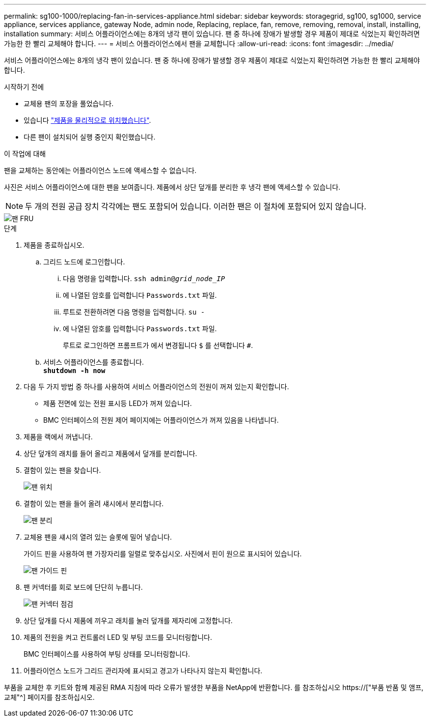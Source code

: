 ---
permalink: sg100-1000/replacing-fan-in-services-appliance.html 
sidebar: sidebar 
keywords: storagegrid, sg100, sg1000, service appliance, services appliance, gateway Node, admin node, Replacing, replace, fan, remove, removing, removal, install, installing, installation 
summary: 서비스 어플라이언스에는 8개의 냉각 팬이 있습니다. 팬 중 하나에 장애가 발생할 경우 제품이 제대로 식었는지 확인하려면 가능한 한 빨리 교체해야 합니다. 
---
= 서비스 어플라이언스에서 팬을 교체합니다
:allow-uri-read: 
:icons: font
:imagesdir: ../media/


[role="lead"]
서비스 어플라이언스에는 8개의 냉각 팬이 있습니다. 팬 중 하나에 장애가 발생할 경우 제품이 제대로 식었는지 확인하려면 가능한 한 빨리 교체해야 합니다.

.시작하기 전에
* 교체용 팬의 포장을 풀었습니다.
* 있습니다 link:locating-controller-in-data-center.html["제품을 물리적으로 위치했습니다"].
* 다른 팬이 설치되어 실행 중인지 확인했습니다.


.이 작업에 대해
팬을 교체하는 동안에는 어플라이언스 노드에 액세스할 수 없습니다.

사진은 서비스 어플라이언스에 대한 팬을 보여줍니다. 제품에서 상단 덮개를 분리한 후 냉각 팬에 액세스할 수 있습니다.


NOTE: 두 개의 전원 공급 장치 각각에는 팬도 포함되어 있습니다. 이러한 팬은 이 절차에 포함되어 있지 않습니다.

image::../media/fan_fru.png[팬 FRU]

.단계
. 제품을 종료하십시오.
+
.. 그리드 노드에 로그인합니다.
+
... 다음 명령을 입력합니다. `ssh admin@_grid_node_IP_`
... 에 나열된 암호를 입력합니다 `Passwords.txt` 파일.
... 루트로 전환하려면 다음 명령을 입력합니다. `su -`
... 에 나열된 암호를 입력합니다 `Passwords.txt` 파일.
+
루트로 로그인하면 프롬프트가 에서 변경됩니다 `$` 를 선택합니다 `#`.



.. 서비스 어플라이언스를 종료합니다. +
`*shutdown -h now*`


. 다음 두 가지 방법 중 하나를 사용하여 서비스 어플라이언스의 전원이 꺼져 있는지 확인합니다.
+
** 제품 전면에 있는 전원 표시등 LED가 꺼져 있습니다.
** BMC 인터페이스의 전원 제어 페이지에는 어플라이언스가 꺼져 있음을 나타냅니다.


. 제품을 랙에서 꺼냅니다.
. 상단 덮개의 래치를 들어 올리고 제품에서 덮개를 분리합니다.
. 결함이 있는 팬을 찾습니다.
+
image::../media/fan_location.png[팬 위치]

. 결함이 있는 팬을 들어 올려 섀시에서 분리합니다.
+
image::../media/fan_removal.png[팬 분리]

. 교체용 팬을 섀시의 열려 있는 슬롯에 밀어 넣습니다.
+
가이드 핀을 사용하여 팬 가장자리를 일렬로 맞추십시오. 사진에서 핀이 원으로 표시되어 있습니다.

+
image::../media/fan_guide_pin.png[팬 가이드 핀]

. 팬 커넥터를 회로 보드에 단단히 누릅니다.
+
image::../media/fan_connector_check.png[팬 커넥터 점검]

. 상단 덮개를 다시 제품에 끼우고 래치를 눌러 덮개를 제자리에 고정합니다.
. 제품의 전원을 켜고 컨트롤러 LED 및 부팅 코드를 모니터링합니다.
+
BMC 인터페이스를 사용하여 부팅 상태를 모니터링합니다.

. 어플라이언스 노드가 그리드 관리자에 표시되고 경고가 나타나지 않는지 확인합니다.


부품을 교체한 후 키트와 함께 제공된 RMA 지침에 따라 오류가 발생한 부품을 NetApp에 반환합니다. 를 참조하십시오 https://["부품 반품 및 앰프, 교체"^] 페이지를 참조하십시오.
